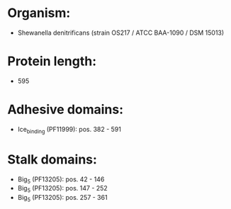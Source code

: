 * Organism:
- Shewanella denitrificans (strain OS217 / ATCC BAA-1090 / DSM 15013)
* Protein length:
- 595
* Adhesive domains:
- Ice_binding (PF11999): pos. 382 - 591
* Stalk domains:
- Big_5 (PF13205): pos. 42 - 146
- Big_5 (PF13205): pos. 147 - 252
- Big_5 (PF13205): pos. 257 - 361

